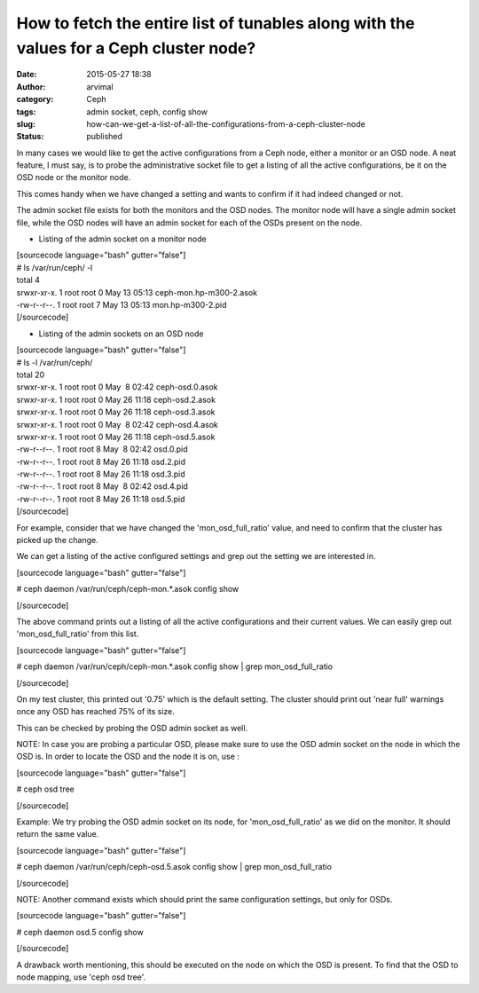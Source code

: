 How to fetch the entire list of tunables along with the values for a Ceph cluster node?
#######################################################################################
:date: 2015-05-27 18:38
:author: arvimal
:category: Ceph
:tags: admin socket, ceph, config show
:slug: how-can-we-get-a-list-of-all-the-configurations-from-a-ceph-cluster-node
:status: published

In many cases we would like to get the active configurations from a Ceph node, either a monitor or an OSD node. A neat feature, I must say, is to probe the administrative socket file to get a listing of all the active configurations, be it on the OSD node or the monitor node.

This comes handy when we have changed a setting and wants to confirm if it had indeed changed or not.

The admin socket file exists for both the monitors and the OSD nodes. The monitor node will have a single admin socket file, while the OSD nodes will have an admin socket for each of the OSDs present on the node.

-  Listing of the admin socket on a monitor node

| [sourcecode language="bash" gutter="false"]
| # ls /var/run/ceph/ -l
| total 4
| srwxr-xr-x. 1 root root 0 May 13 05:13 ceph-mon.hp-m300-2.asok
| -rw-r--r--. 1 root root 7 May 13 05:13 mon.hp-m300-2.pid
| [/sourcecode]

-  Listing of the admin sockets on an OSD node

| [sourcecode language="bash" gutter="false"]
| # ls -l /var/run/ceph/
| total 20
| srwxr-xr-x. 1 root root 0 May  8 02:42 ceph-osd.0.asok
| srwxr-xr-x. 1 root root 0 May 26 11:18 ceph-osd.2.asok
| srwxr-xr-x. 1 root root 0 May 26 11:18 ceph-osd.3.asok
| srwxr-xr-x. 1 root root 0 May  8 02:42 ceph-osd.4.asok
| srwxr-xr-x. 1 root root 0 May 26 11:18 ceph-osd.5.asok
| -rw-r--r--. 1 root root 8 May  8 02:42 osd.0.pid
| -rw-r--r--. 1 root root 8 May 26 11:18 osd.2.pid
| -rw-r--r--. 1 root root 8 May 26 11:18 osd.3.pid
| -rw-r--r--. 1 root root 8 May  8 02:42 osd.4.pid
| -rw-r--r--. 1 root root 8 May 26 11:18 osd.5.pid
| [/sourcecode]

For example, consider that we have changed the 'mon_osd_full_ratio' value, and need to confirm that the cluster has picked up the change.

We can get a listing of the active configured settings and grep out the setting we are interested in.

[sourcecode language="bash" gutter="false"]

# ceph daemon /var/run/ceph/ceph-mon.*.asok config show

[/sourcecode]

The above command prints out a listing of all the active configurations and their current values. We can easily grep out 'mon_osd_full_ratio' from this list.

[sourcecode language="bash" gutter="false"]

# ceph daemon /var/run/ceph/ceph-mon.*.asok config show \| grep mon_osd_full_ratio

[/sourcecode]

On my test cluster, this printed out '0.75' which is the default setting. The cluster should print out 'near full' warnings once any OSD has reached 75% of its size.

This can be checked by probing the OSD admin socket as well.

NOTE: In case you are probing a particular OSD, please make sure to use the OSD admin socket on the node in which the OSD is. In order to locate the OSD and the node it is on, use :

[sourcecode language="bash" gutter="false"]

# ceph osd tree

[/sourcecode]

Example: We try probing the OSD admin socket on its node, for 'mon_osd_full_ratio' as we did on the monitor. It should return the same value.

[sourcecode language="bash" gutter="false"]

# ceph daemon /var/run/ceph/ceph-osd.5.asok config show \| grep mon_osd_full_ratio

[/sourcecode]

NOTE: Another command exists which should print the same configuration settings, but only for OSDs.

[sourcecode language="bash" gutter="false"]

# ceph daemon osd.5 config show

[/sourcecode]

A drawback worth mentioning, this should be executed on the node on which the OSD is present. To find that the OSD to node mapping, use 'ceph osd tree'.
